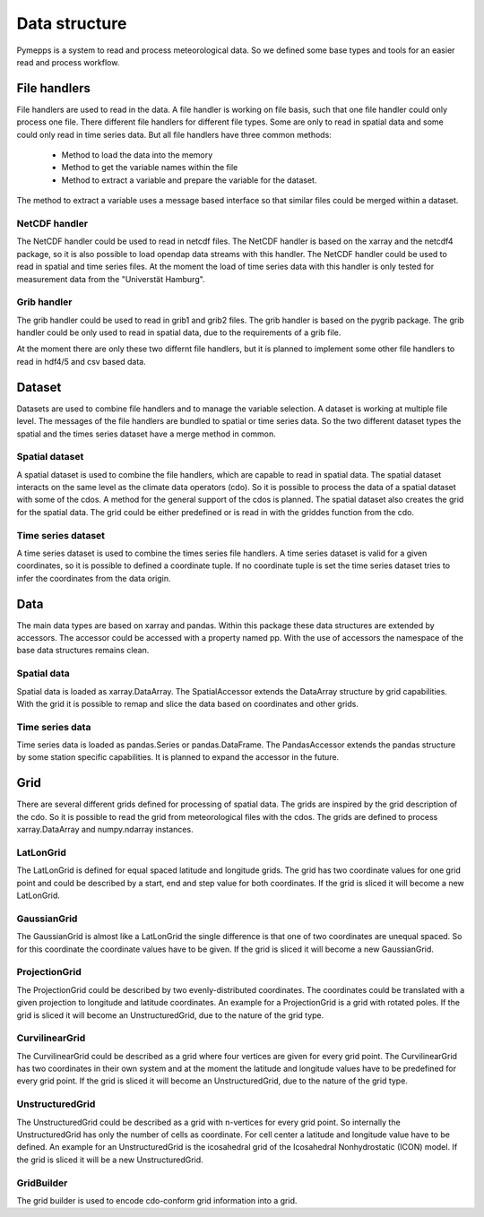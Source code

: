 Data structure
==============

Pymepps is a system to read and process meteorological data. So we defined some
base types and tools for an easier read and process workflow.


File handlers
-------------
File handlers are used to read in the data. A file handler is working on file
basis, such that one file handler could only process one file. There different
file handlers for different file types. Some are only to read in spatial data
and some could only read in time series data. But all file handlers have three
common methods:
    * Method to load the data into the memory
    * Method to get the variable names within the file
    * Method to extract a variable and prepare the variable for the dataset.

The method to extract a variable uses a message based interface so that similar
files could be merged within a dataset.


NetCDF handler
^^^^^^^^^^^^^^
The NetCDF handler could be used to read in netcdf files. The NetCDF handler is
based on the xarray and the netcdf4 package, so it is also possible to load
opendap data streams with this handler. The NetCDF handler could be used to read
in spatial and time series files. At the moment the load of time series data
with this handler is only tested for measurement data from the
"Universtät Hamburg".

Grib handler
^^^^^^^^^^^^
The grib handler could be used to read in grib1 and grib2 files. The grib
handler is based on the pygrib package. The grib handler could be only used to
read in spatial data, due to the requirements of a grib file.


At the moment there are only these two differnt file handlers, but it is planned
to implement some other file handlers to read in hdf4/5 and csv based data.



Dataset
-------
Datasets are used to combine file handlers and to manage the variable selection.
A dataset is working at multiple file level. The messages of the file handlers
are bundled to spatial or time series data. So the two different dataset types
the spatial and the times series dataset have a merge method in common.


Spatial dataset
^^^^^^^^^^^^^^^
A spatial dataset is used to combine the file handlers, which are capable to
read in spatial data. The spatial dataset interacts on the same level as the
climate data operators (cdo). So it is possible to process the data of a spatial
dataset with some of the cdos. A method for the general support of the cdos is
planned. The spatial dataset also creates the grid for the spatial data. The
grid could be either predefined or is read in with the griddes function from the
cdo.


Time series dataset
^^^^^^^^^^^^^^^^^^^
A time series dataset is used to combine the times series file handlers. A time
series dataset is valid for a given coordinates, so it is possible to defined
a coordinate tuple. If no coordinate tuple is set the time series dataset tries
to infer the coordinates from the data origin.


Data
----
The main data types are based on xarray and pandas. Within this package these
data structures are extended by accessors. The accessor could be accessed with a
property named pp. With the use of accessors the namespace of the base data
structures remains clean.

Spatial data
^^^^^^^^^^^^
Spatial data is loaded as xarray.DataArray. The SpatialAccessor extends the
DataArray structure by grid capabilities. With the grid it is possible to remap
and slice the data based on coordinates and other grids.

Time series data
^^^^^^^^^^^^^^^^
Time series data is loaded as pandas.Series or pandas.DataFrame. The
PandasAccessor extends the pandas structure by some station specific
capabilities. It is planned to expand the accessor in the future.


Grid
----
There are several different grids defined for processing of spatial data. The
grids are inspired by the grid description of the cdo. So it is possible to read
the grid from meteorological files with the cdos. The grids are defined to
process xarray.DataArray and numpy.ndarray instances.

LatLonGrid
^^^^^^^^^^
The LatLonGrid is defined for equal spaced latitude and longitude grids. The
grid has two coordinate values for one grid point and could be described by a
start, end and step value for both coordinates. If the grid is sliced it will
become a new LatLonGrid.

GaussianGrid
^^^^^^^^^^^^
The GaussianGrid is almost like a LatLonGrid the single difference is that one
of two coordinates are unequal spaced. So for this coordinate the coordinate
values have to be given. If the grid is sliced it will become a new
GaussianGrid.

ProjectionGrid
^^^^^^^^^^^^^^
The ProjectionGrid could be described by two evenly-distributed coordinates. The
coordinates could be translated with a given projection to longitude and
latitude coordinates. An example for a ProjectionGrid is a grid with rotated
poles. If the grid is sliced it will become an UnstructuredGrid, due to the
nature of the grid type.

CurvilinearGrid
^^^^^^^^^^^^^^^
The CurvilinearGrid could be described as a grid where four vertices are given
for every grid point. The CurvilinearGrid has two coordinates in their own
system and at the moment the latitude and longitude values have to be predefined
for every grid point. If the grid is sliced it will become an UnstructuredGrid,
due to the nature of the grid type.

UnstructuredGrid
^^^^^^^^^^^^^^^^
The UnstructuredGrid could be described as a grid with n-vertices for every
grid point. So internally the UnstructuredGrid has only the number of cells as
coordinate. For cell center a latitude and longitude value have to be defined.
An example for an UnstructuredGrid is the icosahedral grid of the
Icosahedral Nonhydrostatic (ICON) model. If the grid is sliced it will be a new
UnstructuredGrid.

GridBuilder
^^^^^^^^^^^
The grid builder is used to encode cdo-conform grid information into a grid.

